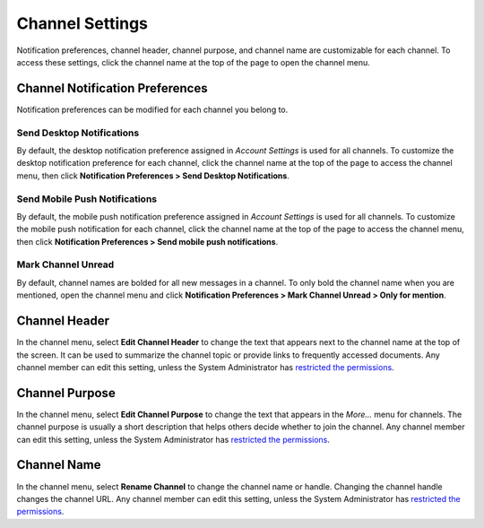 Channel Settings
================

Notification preferences, channel header, channel purpose, and channel
name are customizable for each channel. To access these settings, click
the channel name at the top of the page to open the channel menu.

Channel Notification Preferences
--------------------------------

Notification preferences can be modified for each channel you belong to.

Send Desktop Notifications
~~~~~~~~~~~~~~~~~~~~~~~~~~

By default, the desktop notification preference assigned in *Account
Settings* is used for all channels. To customize the desktop
notification preference for each channel, click the channel name at the
top of the page to access the channel menu, then click
**Notification Preferences > Send Desktop Notifications**.

Send Mobile Push Notifications
~~~~~~~~~~~~~~~~~~~~~~~~~~~~~~

By default, the mobile push notification preference assigned in *Account Settings* is used for all channels. To customize the mobile push notification for each channel, click the channel name at the top of the page to access the channel menu, then click **Notification Preferences > Send mobile push notifications**.

Mark Channel Unread
~~~~~~~~~~~~~~~~~~~

By default, channel names are bolded for all new messages in a channel.
To only bold the channel name when you are mentioned, open the channel menu and click
**Notification Preferences > Mark Channel Unread > Only for mention**.


Channel Header
--------------

In the channel menu, select **Edit Channel Header** to change the text that appears next to
the channel name at the top of the screen. It can be used to summarize
the channel topic or provide links to frequently accessed documents. Any
channel member can edit this setting, unless the System Administrator
has `restricted the permissions <https://docs.mattermost.com/administration/config-settings.html#enable-public-channel-renaming-for>`__.

Channel Purpose
---------------

In the channel menu, select **Edit Channel Purpose** to change the text that appears in the
*More…* menu for channels. The channel purpose is usually a short
description that helps others decide whether to join the channel. Any
channel member can edit this setting, unless the System Administrator
has `restricted the permissions <https://docs.mattermost.com/administration/config-settings.html#enable-public-channel-renaming-for>`__.

Channel Name
------------

In the channel menu, select **Rename Channel** to change the channel name or handle. Changing the channel handle changes the channel URL. Any channel
member can edit this setting, unless the System Administrator has
`restricted the permissions <https://docs.mattermost.com/administration/config-settings.html#enable-public-channel-renaming-for>`__.
